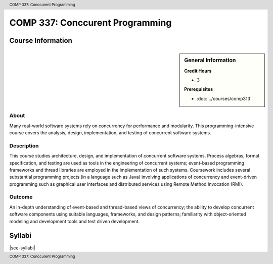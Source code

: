 .. header:: COMP 337: Conccurent Programming
.. footer:: COMP 337: Conccurent Programming

.. index::
    Conccurent Programming
    Conccurent
    Programming
    COMP 337

################################
COMP 337: Conccurent Programming
################################

******************
Course Information
******************

.. sidebar:: General Information

    **Credit Hours**

    * 3

    **Prerequisites**

    * :doc:`../courses/comp313`

About
=====

Many real-world software systems rely on concurrency for performance and modularity.  This programming-intensive course covers the analysis, design, implementation, and testing of concurrent software systems.

Description
===========

This course studies architecture, design, and implementation of concurrent software systems. Process algebras, formal specification, and testing are used as tools in the engineering of concurrent systems; event-based programming frameworks and thread libraries are employed in the implementation of such systems. Coursework includes several substantial programming projects (in a language such as Java) involving applications of concurrency and event-driven programming such as graphical user interfaces and distributed services using Remote Method Invocation (RMI).

Outcome
=======

An in-depth understanding of event-based and thread-based views of concurrency; the ability to develop concurrent software components using suitable languages, frameworks, and design patterns; familiarity with object-oriented modeling and development tools and test driven development.

*******
Syllabi
*******

|see-syllabi|
